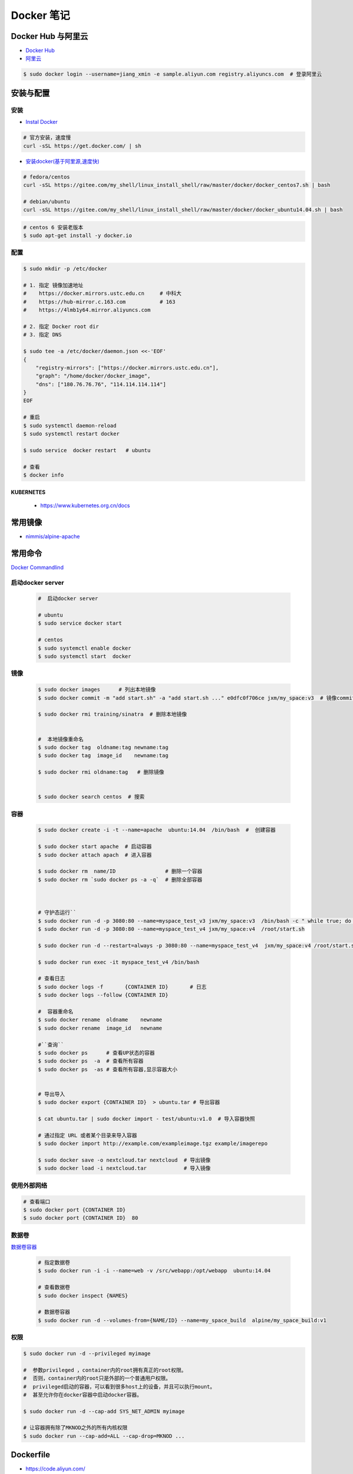 ###############
Docker 笔记
###############

**********************
Docker Hub 与阿里云  
**********************

* `Docker Hub <https://hub.docker.com/explore/>`_
* `阿里云 <https://dev.aliyun.com/search.html>`_

.. code-block:: sh

    $ sudo docker login --username=jiang_xmin -e sample.aliyun.com registry.aliyuncs.com  # 登录阿里云

************
安装与配置
************

安装  
============

* `Instal Docker <https://docs.docker.com/engine/installation/>`_

.. code-block:: sh
  
  # 官方安装，速度慢
  curl -sSL https://get.docker.com/ | sh

* `安装docker(基于阿里源,速度快) <https://yq.aliyun.com/articles/110806?spm=5176.8351553.0.0.6a7c1991Uq3rD1>`_

.. code-block:: sh

    # fedora/centos 
    curl -sSL https://gitee.com/my_shell/linux_install_shell/raw/master/docker/docker_centos7.sh | bash

    # debian/ubuntu 
    curl -sSL https://gitee.com/my_shell/linux_install_shell/raw/master/docker/docker_ubuntu14.04.sh | bash

.. code-block:: sh

     # centos 6 安装老版本
     $ sudo apt-get install -y docker.io

配置 
========

.. code-block:: sh

    $ sudo mkdir -p /etc/docker

    # 1. 指定 镜像加速地址
    #    https://docker.mirrors.ustc.edu.cn     # 中科大
    #    https://hub-mirror.c.163.com           # 163
    #    https://4lmb1y64.mirror.aliyuncs.com

    # 2. 指定 Docker root dir 
    # 3. 指定 DNS 

    $ sudo tee -a /etc/docker/daemon.json <<-'EOF'
    {
        "registry-mirrors": ["https://docker.mirrors.ustc.edu.cn"],
        "graph": "/home/docker/docker_image",
        "dns": ["180.76.76.76", "114.114.114.114"]
    }
    EOF
  
    # 重启
    $ sudo systemctl daemon-reload
    $ sudo systemctl restart docker

    $ sudo service  docker restart   # ubuntu

    # 查看
    $ docker info


KUBERNETES
------------------

    * https://www.kubernetes.org.cn/docs


***********
常用镜像   
***********

* `nimmis/alpine-apache <https://hub.docker.com/r/nimmis/alpine-apache/>`_


**********
常用命令
**********

`Docker Commandlind <https://docs.docker.com/engine/reference/commandline/docker/>`_


启动docker server
===================

    .. code-block:: sh
        
         #  启动docker server

         # ubuntu
         $ sudo service docker start

         # centos
         $ sudo systemctl enable docker 
         $ sudo systemctl start  docker


镜像
===================

    .. code-block:: sh

        $ sudo docker images      # 列出本地镜像
        $ sudo docker commit -m "add start.sh" -a "add start.sh ..." e0dfc0f706ce jxm/my_space:v3  # 镜像commit

        $ sudo docker rmi training/sinatra  # 删除本地镜像


        #  本地镜像重命名 
        $ sudo docker tag  oldname:tag newname:tag 
        $ sudo docker tag  image_id    newname:tag 
        
        $ sudo docker rmi oldname:tag   # 删除镜像


        $ sudo docker search centos  # 搜索

容器
============

    .. code-block:: sh

       $ sudo docker create -i -t --name=apache  ubuntu:14.04  /bin/bash  #  创建容器

       $ sudo docker start apache  # 启动容器
       $ sudo docker attach apach  # 进入容器
       
       $ sudo docker rm  name/ID                # 删除一个容器
       $ sudo docker rm `sudo docker ps -a -q`  # 删除全部容器



       # 守护态运行``
       $ sudo docker run -d -p 3080:80 --name=myspace_test_v3 jxm/my_space:v3  /bin/bash -c " while true; do echo hello world; sleep 1; done"
       $ sudo docker run -d -p 3080:80 --name=myspace_test_v4 jxm/my_space:v4  /root/start.sh

       $ sudo docker run -d --restart=always -p 3080:80 --name=myspace_test_v4  jxm/my_space:v4 /root/start.sh  #开机自启动

       $ sudo docker run exec -it myspace_test_v4 /bin/bash

       # 查看日志
       $ sudo docker logs -f       {CONTAINER ID}       # 日志
       $ sudo docker logs --follow {CONTAINER ID}

       #  容器重命名
       $ sudo docker rename  oldname    newname 
       $ sudo docker rename  image_id   newname 

       #``查询``
       $ sudo docker ps      # 查看UP状态的容器
       $ sudo docker ps  -a  # 查看所有容器
       $ sudo docker ps  -as # 查看所有容器,显示容器大小


       # 导出导入
       $ sudo docker export {CONTAINER ID}  > ubuntu.tar # 导出容器
    
       $ cat ubuntu.tar | sudo docker import - test/ubuntu:v1.0  # 导入容器快照 

       # 通过指定 URL 或者某个目录来导入容器
       $ sudo docker import http://example.com/exampleimage.tgz example/imagerepo

       $ sudo docker save -o nextcloud.tar nextcloud  # 导出镜像
       $ sudo docker load -i nextcloud.tar            # 导入镜像


使用外部网络
============


.. code-block:: sh

    # 查看端口
    $ sudo docker port {CONTAINER ID}
    $ sudo docker port {CONTAINER ID}  80


数据卷
============

`数据卷容器 <http://wiki.jikexueyuan.com/project/docker-technology-and-combat/datacontainer.html>`_


    .. code-block:: sh

        # 指定数据卷
        $ sudo docker run -i -i --name=web -v /src/webapp:/opt/webapp  ubuntu:14.04

        # 查看数据卷
        $ sudo docker inspect {NAMES}
        
        # 数据卷容器
        $ sudo docker run -d --volumes-from={NAME/ID} --name=my_space_build  alpine/my_space_build:v1

权限
============

.. code-block:: sh

    $ sudo docker run -d --privileged myimage

    #  参数privileged ，container内的root拥有真正的root权限。
    #  否则，container内的root只是外部的一个普通用户权限。
    #  privileged启动的容器，可以看到很多host上的设备，并且可以执行mount。
    #  甚至允许你在docker容器中启动docker容器。

    $ sudo docker run -d --cap-add SYS_NET_ADMIN myimage

    # 让容器拥有除了MKNOD之外的所有内核权限 
    $ sudo docker run --cap-add=ALL --cap-drop=MKNOD ...


**********
Dockerfile
**********

* https://code.aliyun.com/


.. code-block:: dockerfile

    # This is a comment
    FROM ubuntu:14.04

    MAINTAINER Jiangxumin <cjaingxumin@gmail.com>

    USER    root
    WORKDIR /root

    # ENV TEST  123

    COPY install.sh ./
    COPY run.sh ./

    RUN ./install.sh

    VOLUME ["/data1","/data2"]
    EXPOSE 22
    EXPOSE 80
    EXPOSE 443

    CMD ["/bin/bash","/root/run.sh"]

.. code-block:: sh

    $ sudo docker build . -t  ${image name}

.. code-block:: sh

    $ sudo docker run -d --restart=always -p 8901:8080 -v $HOEM/Video:/mediadrop/data/media --name=mediadrop acaranta/mediadrop

#. EXPOSE

    格式为 EXPOSE <port> [<port>...] 。
    告诉Docker服务端容器暴露的端口


* `阿里云Docker <https://dev.aliyun.com/search.html>`_
* `把镜像推送到阿里云 <https://ninghao.net/video/3780>`_
* `Running GUI apps with Docker <http://fabiorehm.com/blog/2014/09/11/running-gui-apps-with-docker/?utm_source=tuicool&utm_medium=referral>`_ 


*****
Other
*****


* `Docker私有仓库搭建  <http://www.jianshu.com/p/00ac18fce367>`_

**http: server gave HTTP response to HTTPS client** , 解决,添加如下:

.. code-block:: json

    {
       "registry-mirrors": ["https://docker.mirrors.ustc.edu.cn"],
       "insecure-registries": ["192.168.8.204:5000"]
    }



* `使用官方 docker registry 搭建私有镜像仓库及部署 web ui <http://blog.csdn.net/mideagroup/article/details/52052618>`_

* https://hub.docker.com/r/hyper/docker-registry-web
* https://github.com/kwk/docker-registry-frontend


